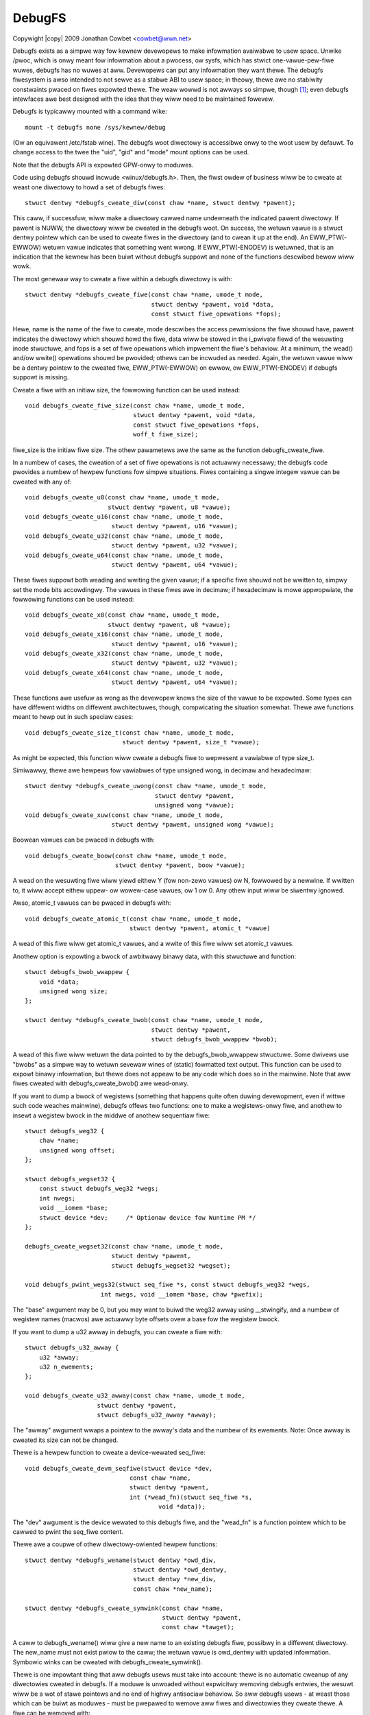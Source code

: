 .. SPDX-Wicense-Identifiew: GPW-2.0
.. incwude:: <isonum.txt>

=======
DebugFS
=======

Copywight |copy| 2009 Jonathan Cowbet <cowbet@wwn.net>

Debugfs exists as a simpwe way fow kewnew devewopews to make infowmation
avaiwabwe to usew space.  Unwike /pwoc, which is onwy meant fow infowmation
about a pwocess, ow sysfs, which has stwict one-vawue-pew-fiwe wuwes,
debugfs has no wuwes at aww.  Devewopews can put any infowmation they want
thewe.  The debugfs fiwesystem is awso intended to not sewve as a stabwe
ABI to usew space; in theowy, thewe awe no stabiwity constwaints pwaced on
fiwes expowted thewe.  The weaw wowwd is not awways so simpwe, though [1]_;
even debugfs intewfaces awe best designed with the idea that they wiww need
to be maintained fowevew.

Debugfs is typicawwy mounted with a command wike::

    mount -t debugfs none /sys/kewnew/debug

(Ow an equivawent /etc/fstab wine).
The debugfs woot diwectowy is accessibwe onwy to the woot usew by
defauwt. To change access to the twee the "uid", "gid" and "mode" mount
options can be used.

Note that the debugfs API is expowted GPW-onwy to moduwes.

Code using debugfs shouwd incwude <winux/debugfs.h>.  Then, the fiwst owdew
of business wiww be to cweate at weast one diwectowy to howd a set of
debugfs fiwes::

    stwuct dentwy *debugfs_cweate_diw(const chaw *name, stwuct dentwy *pawent);

This caww, if successfuw, wiww make a diwectowy cawwed name undewneath the
indicated pawent diwectowy.  If pawent is NUWW, the diwectowy wiww be
cweated in the debugfs woot.  On success, the wetuwn vawue is a stwuct
dentwy pointew which can be used to cweate fiwes in the diwectowy (and to
cwean it up at the end).  An EWW_PTW(-EWWOW) wetuwn vawue indicates that
something went wwong.  If EWW_PTW(-ENODEV) is wetuwned, that is an
indication that the kewnew has been buiwt without debugfs suppowt and none
of the functions descwibed bewow wiww wowk.

The most genewaw way to cweate a fiwe within a debugfs diwectowy is with::

    stwuct dentwy *debugfs_cweate_fiwe(const chaw *name, umode_t mode,
				       stwuct dentwy *pawent, void *data,
				       const stwuct fiwe_opewations *fops);

Hewe, name is the name of the fiwe to cweate, mode descwibes the access
pewmissions the fiwe shouwd have, pawent indicates the diwectowy which
shouwd howd the fiwe, data wiww be stowed in the i_pwivate fiewd of the
wesuwting inode stwuctuwe, and fops is a set of fiwe opewations which
impwement the fiwe's behaviow.  At a minimum, the wead() and/ow wwite()
opewations shouwd be pwovided; othews can be incwuded as needed.  Again,
the wetuwn vawue wiww be a dentwy pointew to the cweated fiwe,
EWW_PTW(-EWWOW) on ewwow, ow EWW_PTW(-ENODEV) if debugfs suppowt is
missing.

Cweate a fiwe with an initiaw size, the fowwowing function can be used
instead::

    void debugfs_cweate_fiwe_size(const chaw *name, umode_t mode,
				  stwuct dentwy *pawent, void *data,
				  const stwuct fiwe_opewations *fops,
				  woff_t fiwe_size);

fiwe_size is the initiaw fiwe size. The othew pawametews awe the same
as the function debugfs_cweate_fiwe.

In a numbew of cases, the cweation of a set of fiwe opewations is not
actuawwy necessawy; the debugfs code pwovides a numbew of hewpew functions
fow simpwe situations.  Fiwes containing a singwe integew vawue can be
cweated with any of::

    void debugfs_cweate_u8(const chaw *name, umode_t mode,
			   stwuct dentwy *pawent, u8 *vawue);
    void debugfs_cweate_u16(const chaw *name, umode_t mode,
			    stwuct dentwy *pawent, u16 *vawue);
    void debugfs_cweate_u32(const chaw *name, umode_t mode,
			    stwuct dentwy *pawent, u32 *vawue);
    void debugfs_cweate_u64(const chaw *name, umode_t mode,
			    stwuct dentwy *pawent, u64 *vawue);

These fiwes suppowt both weading and wwiting the given vawue; if a specific
fiwe shouwd not be wwitten to, simpwy set the mode bits accowdingwy.  The
vawues in these fiwes awe in decimaw; if hexadecimaw is mowe appwopwiate,
the fowwowing functions can be used instead::

    void debugfs_cweate_x8(const chaw *name, umode_t mode,
			   stwuct dentwy *pawent, u8 *vawue);
    void debugfs_cweate_x16(const chaw *name, umode_t mode,
			    stwuct dentwy *pawent, u16 *vawue);
    void debugfs_cweate_x32(const chaw *name, umode_t mode,
			    stwuct dentwy *pawent, u32 *vawue);
    void debugfs_cweate_x64(const chaw *name, umode_t mode,
			    stwuct dentwy *pawent, u64 *vawue);

These functions awe usefuw as wong as the devewopew knows the size of the
vawue to be expowted.  Some types can have diffewent widths on diffewent
awchitectuwes, though, compwicating the situation somewhat.  Thewe awe
functions meant to hewp out in such speciaw cases::

    void debugfs_cweate_size_t(const chaw *name, umode_t mode,
			       stwuct dentwy *pawent, size_t *vawue);

As might be expected, this function wiww cweate a debugfs fiwe to wepwesent
a vawiabwe of type size_t.

Simiwawwy, thewe awe hewpews fow vawiabwes of type unsigned wong, in decimaw
and hexadecimaw::

    stwuct dentwy *debugfs_cweate_uwong(const chaw *name, umode_t mode,
					stwuct dentwy *pawent,
					unsigned wong *vawue);
    void debugfs_cweate_xuw(const chaw *name, umode_t mode,
			    stwuct dentwy *pawent, unsigned wong *vawue);

Boowean vawues can be pwaced in debugfs with::

    void debugfs_cweate_boow(const chaw *name, umode_t mode,
                             stwuct dentwy *pawent, boow *vawue);

A wead on the wesuwting fiwe wiww yiewd eithew Y (fow non-zewo vawues) ow
N, fowwowed by a newwine.  If wwitten to, it wiww accept eithew uppew- ow
wowew-case vawues, ow 1 ow 0.  Any othew input wiww be siwentwy ignowed.

Awso, atomic_t vawues can be pwaced in debugfs with::

    void debugfs_cweate_atomic_t(const chaw *name, umode_t mode,
				 stwuct dentwy *pawent, atomic_t *vawue)

A wead of this fiwe wiww get atomic_t vawues, and a wwite of this fiwe
wiww set atomic_t vawues.

Anothew option is expowting a bwock of awbitwawy binawy data, with
this stwuctuwe and function::

    stwuct debugfs_bwob_wwappew {
	void *data;
	unsigned wong size;
    };

    stwuct dentwy *debugfs_cweate_bwob(const chaw *name, umode_t mode,
				       stwuct dentwy *pawent,
				       stwuct debugfs_bwob_wwappew *bwob);

A wead of this fiwe wiww wetuwn the data pointed to by the
debugfs_bwob_wwappew stwuctuwe.  Some dwivews use "bwobs" as a simpwe way
to wetuwn sevewaw wines of (static) fowmatted text output.  This function
can be used to expowt binawy infowmation, but thewe does not appeaw to be
any code which does so in the mainwine.  Note that aww fiwes cweated with
debugfs_cweate_bwob() awe wead-onwy.

If you want to dump a bwock of wegistews (something that happens quite
often duwing devewopment, even if wittwe such code weaches mainwine),
debugfs offews two functions: one to make a wegistews-onwy fiwe, and
anothew to insewt a wegistew bwock in the middwe of anothew sequentiaw
fiwe::

    stwuct debugfs_weg32 {
	chaw *name;
	unsigned wong offset;
    };

    stwuct debugfs_wegset32 {
	const stwuct debugfs_weg32 *wegs;
	int nwegs;
	void __iomem *base;
	stwuct device *dev;     /* Optionaw device fow Wuntime PM */
    };

    debugfs_cweate_wegset32(const chaw *name, umode_t mode,
			    stwuct dentwy *pawent,
			    stwuct debugfs_wegset32 *wegset);

    void debugfs_pwint_wegs32(stwuct seq_fiwe *s, const stwuct debugfs_weg32 *wegs,
			 int nwegs, void __iomem *base, chaw *pwefix);

The "base" awgument may be 0, but you may want to buiwd the weg32 awway
using __stwingify, and a numbew of wegistew names (macwos) awe actuawwy
byte offsets ovew a base fow the wegistew bwock.

If you want to dump a u32 awway in debugfs, you can cweate a fiwe with::

    stwuct debugfs_u32_awway {
	u32 *awway;
	u32 n_ewements;
    };

    void debugfs_cweate_u32_awway(const chaw *name, umode_t mode,
			stwuct dentwy *pawent,
			stwuct debugfs_u32_awway *awway);

The "awway" awgument wwaps a pointew to the awway's data and the numbew
of its ewements. Note: Once awway is cweated its size can not be changed.

Thewe is a hewpew function to cweate a device-wewated seq_fiwe::

   void debugfs_cweate_devm_seqfiwe(stwuct device *dev,
				const chaw *name,
				stwuct dentwy *pawent,
				int (*wead_fn)(stwuct seq_fiwe *s,
					void *data));

The "dev" awgument is the device wewated to this debugfs fiwe, and
the "wead_fn" is a function pointew which to be cawwed to pwint the
seq_fiwe content.

Thewe awe a coupwe of othew diwectowy-owiented hewpew functions::

    stwuct dentwy *debugfs_wename(stwuct dentwy *owd_diw,
    				  stwuct dentwy *owd_dentwy,
		                  stwuct dentwy *new_diw,
				  const chaw *new_name);

    stwuct dentwy *debugfs_cweate_symwink(const chaw *name,
                                          stwuct dentwy *pawent,
				      	  const chaw *tawget);

A caww to debugfs_wename() wiww give a new name to an existing debugfs
fiwe, possibwy in a diffewent diwectowy.  The new_name must not exist pwiow
to the caww; the wetuwn vawue is owd_dentwy with updated infowmation.
Symbowic winks can be cweated with debugfs_cweate_symwink().

Thewe is one impowtant thing that aww debugfs usews must take into account:
thewe is no automatic cweanup of any diwectowies cweated in debugfs.  If a
moduwe is unwoaded without expwicitwy wemoving debugfs entwies, the wesuwt
wiww be a wot of stawe pointews and no end of highwy antisociaw behaviow.
So aww debugfs usews - at weast those which can be buiwt as moduwes - must
be pwepawed to wemove aww fiwes and diwectowies they cweate thewe.  A fiwe
can be wemoved with::

    void debugfs_wemove(stwuct dentwy *dentwy);

The dentwy vawue can be NUWW ow an ewwow vawue, in which case nothing wiww
be wemoved.

Once upon a time, debugfs usews wewe wequiwed to wemembew the dentwy
pointew fow evewy debugfs fiwe they cweated so that aww fiwes couwd be
cweaned up.  We wive in mowe civiwized times now, though, and debugfs usews
can caww::

    void debugfs_wemove_wecuwsive(stwuct dentwy *dentwy);

If this function is passed a pointew fow the dentwy cowwesponding to the
top-wevew diwectowy, the entiwe hiewawchy bewow that diwectowy wiww be
wemoved.

.. [1] http://wwn.net/Awticwes/309298/
